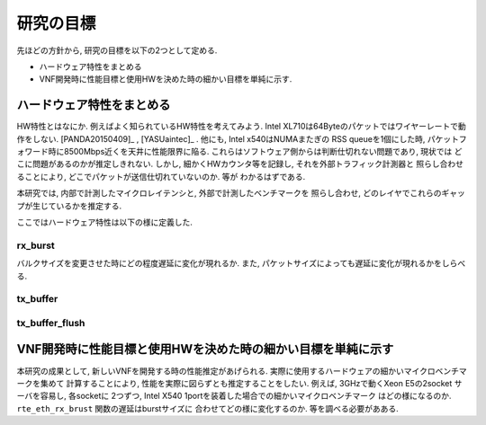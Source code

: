
研究の目標
=============

先ほどの方針から, 研究の目標を以下の2つとして定める.

- ハードウェア特性をまとめる
- VNF開発時に性能目標と使用HWを決めた時の細かい目標を単純に示す.

ハードウェア特性をまとめる
--------------------------

HW特性とはなにか. 例えばよく知られているHW特性を考えてみよう.
Intel XL710は64Byteのパケットではワイヤーレートで動作をしない.
[PANDA20150409]_ , [YASUaintec]_ . 他にも, Intel x540はNUMAまたぎの
RSS queueを1個にした時, パケットフォワード時に8500Mbps近くを天井に性能限界に陥る.
これらはソフトウェア側からは判断仕切れない問題であり, 現状では
どこに問題があるのかが推定しきれない.
しかし, 細かくHWカウンタ等を記録し, それを外部トラフィック計測器と
照らし合わせることにより, どこでパケットが送信仕切れていないのか. 等が
わかるはずである.

本研究では, 内部で計測したマイクロレイテンシと, 外部で計測したベンチマークを
照らし合わせ, どのレイヤでこれらのギャップが生じているかを推定する.

ここではハードウェア特性は以下の様に定義した.

rx_burst
^^^^^^^^^

バルクサイズを変更させた時にどの程度遅延に変化が現れるか.
また, パケットサイズによっても遅延に変化が現れるかをしらべる.

tx_buffer
^^^^^^^^^

tx_buffer_flush
^^^^^^^^^^^^^^^

VNF開発時に性能目標と使用HWを決めた時の細かい目標を単純に示す
--------------------------------------------------------------

本研究の成果として, 新しいVNFを開発する時の性能推定があげられる.
実際に使用するハードウェアの細かいマイクロベンチマークを集めて
計算することにより, 性能を実際に図らずとも推定することをしたい.
例えば, 3GHzで動くXeon E5の2socket サーバを容易し, 各socketに
2つずつ, Intel X540 1portを装着した場合での細かいマイクロベンチマーク
はどの様になるのか. ``rte_eth_rx_brust`` 関数の遅延はburstサイズに
合わせてどの様に変化するのか. 等を調べる必要があある.
